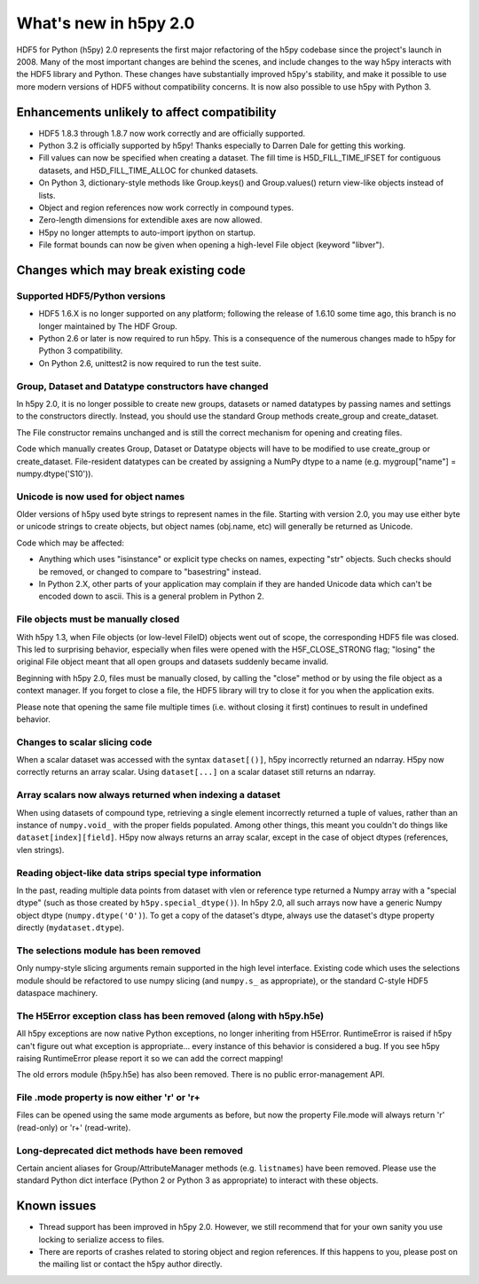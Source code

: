 What's new in h5py 2.0
======================

HDF5 for Python (h5py) 2.0 represents the first major refactoring of the h5py
codebase since the project's launch in 2008.  Many of the most important
changes are behind the scenes, and include changes to the way h5py interacts
with the HDF5 library and Python.  These changes have substantially
improved h5py's stability, and make it possible to use more modern versions
of HDF5 without compatibility concerns.  It is now also possible to use
h5py with Python 3.

Enhancements unlikely to affect compatibility
---------------------------------------------

* HDF5 1.8.3 through 1.8.7 now work correctly and are officially supported.

* Python 3.2 is officially supported by h5py!  Thanks especially to
  Darren Dale for getting this working.

* Fill values can now be specified when creating a dataset.  The fill time is
  H5D_FILL_TIME_IFSET for contiguous datasets, and H5D_FILL_TIME_ALLOC for
  chunked datasets.

* On Python 3, dictionary-style methods like Group.keys() and Group.values()
  return view-like objects instead of lists.

* Object and region references now work correctly in compound types.

* Zero-length dimensions for extendible axes are now allowed.

* H5py no longer attempts to auto-import ipython on startup.

* File format bounds can now be given when opening a high-level File object
  (keyword "libver").


Changes which may break existing code
-------------------------------------

Supported HDF5/Python versions
~~~~~~~~~~~~~~~~~~~~~~~~~~~~~~

* HDF5 1.6.X is no longer supported on any platform; following the release of
  1.6.10 some time ago, this branch is no longer maintained by The HDF Group.

* Python 2.6 or later is now required to run h5py.  This is a consequence of
  the numerous changes made to h5py for Python 3 compatibility.

* On Python 2.6, unittest2 is now required to run the test suite.

Group, Dataset and Datatype constructors have changed
~~~~~~~~~~~~~~~~~~~~~~~~~~~~~~~~~~~~~~~~~~~~~~~~~~~~~

In h5py 2.0, it is no longer possible to create new groups, datasets or
named datatypes by passing names and settings to the constructors directly.
Instead, you should use the standard Group methods create_group and
create_dataset.

The File constructor remains unchanged and is still the correct mechanism for
opening and creating files.

Code which manually creates Group, Dataset or Datatype objects will have to
be modified to use create_group or create_dataset.  File-resident datatypes
can be created by assigning a NumPy dtype to a name
(e.g. mygroup["name"] = numpy.dtype('S10')).

Unicode is now used for object names
~~~~~~~~~~~~~~~~~~~~~~~~~~~~~~~~~~~~

Older versions of h5py used byte strings to represent names in the file.
Starting with version 2.0, you may use either byte or unicode strings to create
objects, but object names (obj.name, etc) will generally be returned as Unicode.

Code which may be affected:

* Anything which uses "isinstance" or explicit type checks on names, expecting
  "str" objects.  Such checks should be removed, or changed to compare to
  "basestring" instead.

* In Python 2.X, other parts of your application may complain if they are
  handed Unicode data which can't be encoded down to ascii.  This is a
  general problem in Python 2.

File objects must be manually closed
~~~~~~~~~~~~~~~~~~~~~~~~~~~~~~~~~~~~

With h5py 1.3, when File objects (or low-level FileID) objects went out of
scope, the corresponding HDF5 file was closed.  This led to surprising
behavior, especially when files were opened with the H5F_CLOSE_STRONG flag;
"losing" the original File object meant that all open groups and datasets
suddenly became invalid.

Beginning with h5py 2.0, files must be manually closed, by calling the "close"
method or by using the file object as a context manager.  If you forget to
close a file, the HDF5 library will try to close it for you when the
application exits.

Please note that opening the same file multiple times (i.e. without closing
it first) continues to result in undefined behavior.

Changes to scalar slicing code
~~~~~~~~~~~~~~~~~~~~~~~~~~~~~~

When a scalar dataset was accessed with the syntax ``dataset[()]``, h5py
incorrectly returned an ndarray.  H5py now correctly returns an array
scalar.  Using ``dataset[...]`` on a scalar dataset still returns an ndarray.

Array scalars now always returned when indexing a dataset
~~~~~~~~~~~~~~~~~~~~~~~~~~~~~~~~~~~~~~~~~~~~~~~~~~~~~~~~~

When using datasets of compound type, retrieving a single element incorrectly
returned a tuple of values, rather than an instance of ``numpy.void_`` with the
proper fields populated.  Among other things, this meant you couldn't do
things like ``dataset[index][field]``.  H5py now always returns an array scalar,
except in the case of object dtypes (references, vlen strings).

Reading object-like data strips special type information
~~~~~~~~~~~~~~~~~~~~~~~~~~~~~~~~~~~~~~~~~~~~~~~~~~~~~~~~

In the past, reading multiple data points from dataset with vlen or reference
type returned a Numpy array with a "special dtype" (such as those created
by ``h5py.special_dtype()``).  In h5py 2.0, all such arrays now have a generic
Numpy object dtype (``numpy.dtype('O')``).  To get a copy of the dataset's
dtype, always use the dataset's dtype property directly (``mydataset.dtype``).

The selections module has been removed
~~~~~~~~~~~~~~~~~~~~~~~~~~~~~~~~~~~~~~

Only numpy-style slicing arguments remain supported in the high level interface.
Existing code which uses the selections module should be refactored to use
numpy slicing (and ``numpy.s_`` as appropriate), or the standard C-style HDF5
dataspace machinery.

The H5Error exception class has been removed (along with h5py.h5e)
~~~~~~~~~~~~~~~~~~~~~~~~~~~~~~~~~~~~~~~~~~~~~~~~~~~~~~~~~~~~~~~~~~

All h5py exceptions are now native Python exceptions, no longer inheriting
from H5Error.  RuntimeError is raised if h5py can't figure out what exception
is appropriate... every instance of this behavior is considered a bug.  If you
see h5py raising RuntimeError please report it so we can add the correct
mapping!

The old errors module (h5py.h5e) has also been removed.  There is no public
error-management API.

File .mode property is now either 'r' or 'r+
~~~~~~~~~~~~~~~~~~~~~~~~~~~~~~~~~~~~~~~~~~~~

Files can be opened using the same mode arguments as before, but now the
property File.mode will always return 'r' (read-only) or 'r+' (read-write).

Long-deprecated dict methods have been removed
~~~~~~~~~~~~~~~~~~~~~~~~~~~~~~~~~~~~~~~~~~~~~~

Certain ancient aliases for Group/AttributeManager methods (e.g. ``listnames``)
have been removed.
Please use the standard Python dict interface (Python 2 or Python 3 as
appropriate) to interact with these objects.

Known issues
------------

* Thread support has been improved in h5py 2.0. However, we still recommend
  that for your own sanity you use locking to serialize access to files.

* There are reports of crashes related to storing object and region references.
  If this happens to you, please post on the mailing list or contact the h5py
  author directly.









